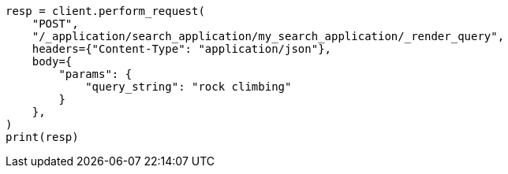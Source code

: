 // This file is autogenerated, DO NOT EDIT
// search/search-your-data/search-application-api.asciidoc:212

[source, python]
----
resp = client.perform_request(
    "POST",
    "/_application/search_application/my_search_application/_render_query",
    headers={"Content-Type": "application/json"},
    body={
        "params": {
            "query_string": "rock climbing"
        }
    },
)
print(resp)
----
